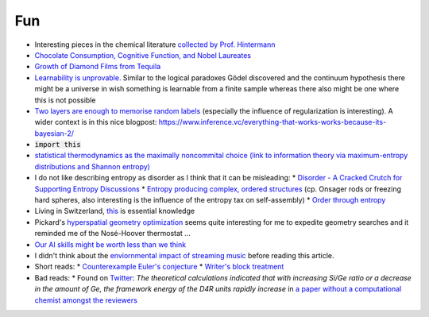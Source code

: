 =====================
Fun
=====================
	
* Interesting pieces in the chemical literature `collected by Prof. Hintermann <http://www.oca.ch.tum.de/index.php?id=2902>`_
* `Chocolate Consumption, Cognitive Function, and Nobel Laureates <https://www.nejm.org/doi/full/10.1056/NEJMon1211064>`_
* `Growth of Diamond Films from Tequila <https://arxiv.org/abs/0806.1485v1>`_ 
* `Learnability is unprovable.  <https://www.nature.com/articles/d41586-019-00083-3>`_ Similar to the logical paradoxes Gödel discovered and the continuum hypothesis there might be a universe in wish something is learnable from a finite sample whereas there also might be one where this is not possible 
* `Two layers are enough to memorise random labels <https://arxiv.org/pdf/1611.03530.pdf>`_ (especially the influence of regularization is interesting). A wider context is in this nice blogpost: https://www.inference.vc/everything-that-works-works-because-its-bayesian-2/
* :code:`import this` 
* `statistical thermodynamics as the maximally noncommital choice (link to information theory via maximum-entropy distributions and Shannon entropy) <http://www.sns.ias.edu/~tlusty/courses/InfoInBio/Papers/JaynesInformationTheory.pdf>`_ 
* I do not like describing entropy as disorder as I think that it can be misleading:
  * `Disorder - A Cracked Crutch for Supporting Entropy Discussions <https://pubs.acs.org/doi/abs/10.1021/ed079p187>`_
  * `Entropy producing complex, ordered structures <https://www.nature.com/articles/nature08641>`_  (cp. Onsager rods or freezing hard spheres, also interesting is the influence of the entropy tax on self-assembly)
  * `Order through entropy <https://www.nature.com/articles/nmat4178?page=4>`_
* Living in Switzerland, `this <https://pubs.acs.org/doi/10.1021/acsomega.8b02424>`_ is essential knowledge 
* Pickard's `hyperspatial geometry optimization <https://arxiv.org/abs/1902.02232v1>`_ seems quite interesting for me to expedite geometry searches and it reminded me of the Nosé-Hoover thermostat ... 
* `Our AI skills might be worth less than we think <https://www.kdnuggets.com/2019/01/your-ai-skills-worth-less-than-you-think.html>`_ 
* I didn't think about the `enviornmental impact of streaming music <http://www.bbc.com/future/story/20190207-why-streaming-music-may-be-bad-for-climate-change>`_ before reading this article.
* Short reads:
  * `Counterexample Euler's conjecture <https://www.ams.org/journals/mcom/1967-21-097/S0025-5718-1967-0220669-3/S0025-5718-1967-0220669-3.pdf>`_ 
  * `Writer's block treatment <https://www.ncbi.nlm.nih.gov/pmc/articles/PMC1311997/>`_ 
* Bad reads:
  * Found on `Twitter <https://twitter.com/ZeoliteMiFi/status/1070046369300312065?s=09>`_:  `The theoretical calculations indicated that with increasing Si/Ge ratio or a decrease in the amount of Ge, the framework energy of the D4R units rapidly increase` in `a paper without a computational chemist amongst the reviewers <https://onlinelibrary.wiley.com/doi/full/10.1002/chem.201802255>`_
